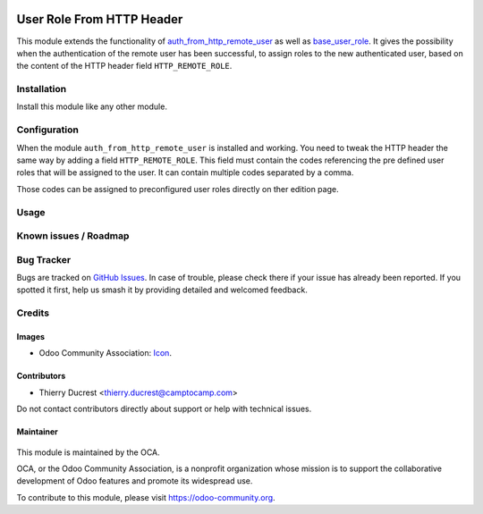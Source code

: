 .. image:: https://img.shields.io/badge/license-AGPL--3-blue.png
    :target: https://www.gnu.org/licenses/agpl
    :alt: License: AGPL-3

==========================
User Role From HTTP Header
==========================

This module extends the functionality of `auth_from_http_remote_user <https://github.com/OCA/server-auth/tree/11.0/auth_from_http_remote_user>`_
as well as `base_user_role <https://github.com/OCA/server-backend/tree/11.0/base_user_role>`_.
It gives the possibility  when the authentication of the remote user has been successful, to
assign roles to the new authenticated user, based on the content of the HTTP header field ``HTTP_REMOTE_ROLE``.


Installation
============

Install this module like any other module.


Configuration
=============

When the module ``auth_from_http_remote_user`` is installed and working. You need to tweak
the HTTP header the same way by adding a field ``HTTP_REMOTE_ROLE``. This field must
contain the codes referencing the pre defined user roles that will be assigned to the user.
It can contain multiple codes separated by a comma.

Those codes can be assigned to preconfigured user roles directly on ther edition page.


Usage
=====

 .. image:: https://odoo-community.org/website/image/ir.attachment/5784_f2813bd/datas
    :target: https://runbot.odoo-community.org/runbot/251/11.0
    :alt: Try me on Runbot :


Known issues / Roadmap
======================


Bug Tracker
===========

Bugs are tracked on `GitHub Issues
<https://github.com/OCA/server-auth/issues>`_. In case of trouble, please
check there if your issue has already been reported. If you spotted it first,
help us smash it by providing detailed and welcomed feedback.

Credits
=======

Images
------

* Odoo Community Association: `Icon <https://odoo-community.org/logo.png>`_.

Contributors
------------

* Thierry Ducrest <thierry.ducrest@camptocamp.com>

Do not contact contributors directly about support or help with technical issues.

Maintainer
----------

 .. image:: https://odoo-community.org/logo.png
    :target: https://odoo-community.org
    :alt: Odoo Community Association

This module is maintained by the OCA.

OCA, or the Odoo Community Association, is a nonprofit organization whose
mission is to support the collaborative development of Odoo features and
promote its widespread use.

To contribute to this module, please visit https://odoo-community.org.
